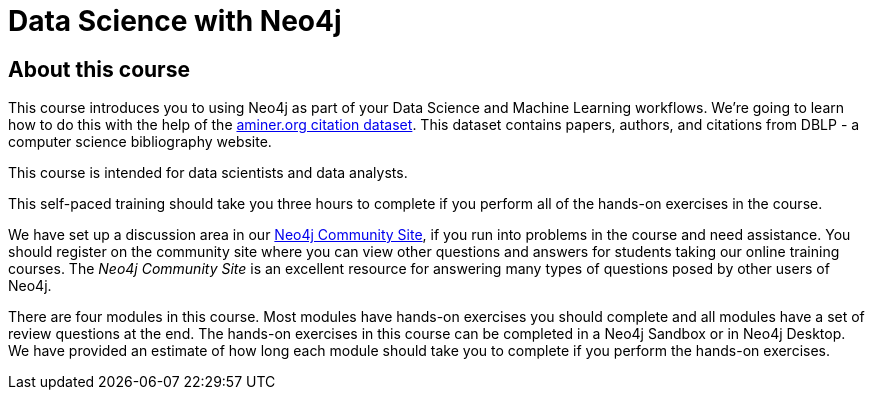 = Data Science with Neo4j
:slug: 00-data-science-about
:neo4j-version: 3.4.4
:imagesdir: ../images
:page-slug: {slug}
:page-type: training-course-index
:page-pagination: next
:page-layout: training

== About this course

This course introduces you to using Neo4j as part of your Data Science and Machine Learning workflows.
We're going to learn how to do this with the help of the https://aminer.org/citation[aminer.org citation dataset^].
This dataset contains papers, authors, and citations from DBLP - a computer science bibliography website.

This course is intended for data scientists and data analysts.

This self-paced training should take you three hours to complete if you perform all of the hands-on exercises in the course.

We have set up a discussion area in our https://community.neo4j.com/c/general/online-training[Neo4j Community Site], if you run into problems in the course and need assistance.
You should register on the community site  where you can view other questions and answers for students taking our online training courses.
The _Neo4j Community Site_ is an  excellent resource for answering many types of questions posed by other users of Neo4j.

There are four modules in this course.
Most modules have hands-on exercises you should complete and all modules have a set of review questions at the end.
The hands-on exercises in this course can be completed in a Neo4j Sandbox or in Neo4j Desktop.
We have provided an estimate of how long each module should take you to complete if you perform the hands-on exercises.
